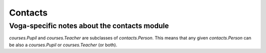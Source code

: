 .. _voga.contacts:

========
Contacts
========

Voga-specific notes about the contacts module
-----------------------------------------------

`courses.Pupil` and `courses.Teacher` are subclasses of
`contacts.Person`.  This means that any given
`contacts.Person` can be also a `courses.Pupil` or
`courses.Teacher` (or both).
    
